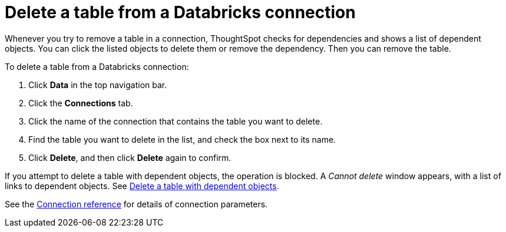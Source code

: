 = Delete a table from a Databricks connection
:last_updated: 6/7/2022
:permalink: /:collection/:path.html
:linkattrs:
:page-aliases: /admin/ts-cloud/ts-cloud-embrace-databricks-delete-table.adoc
:experimental:
:page-layout: default-cloud

Whenever you try to remove a table in a connection, ThoughtSpot checks for dependencies and shows a list of dependent objects.
You can click the listed objects to delete them or remove the dependency.
Then you can remove the table.

To delete a table from a Databricks connection:

. Click *Data* in the top navigation bar.
. Click the *Connections* tab.
. Click the name of the connection that contains the table you want to delete.
. Find the table you want to delete in the list, and check the box next to its name.
. Click *Delete*, and then click *Delete* again to confirm.

If you attempt to delete a table with dependent objects, the operation is blocked.
A _Cannot delete_ window appears, with a list of links to dependent objects.
See xref:connections-adw-delete-table-dependencies.adoc[Delete a table with dependent objects].

See the xref:connections-databricks-reference.adoc[Connection reference] for details of connection parameters.
